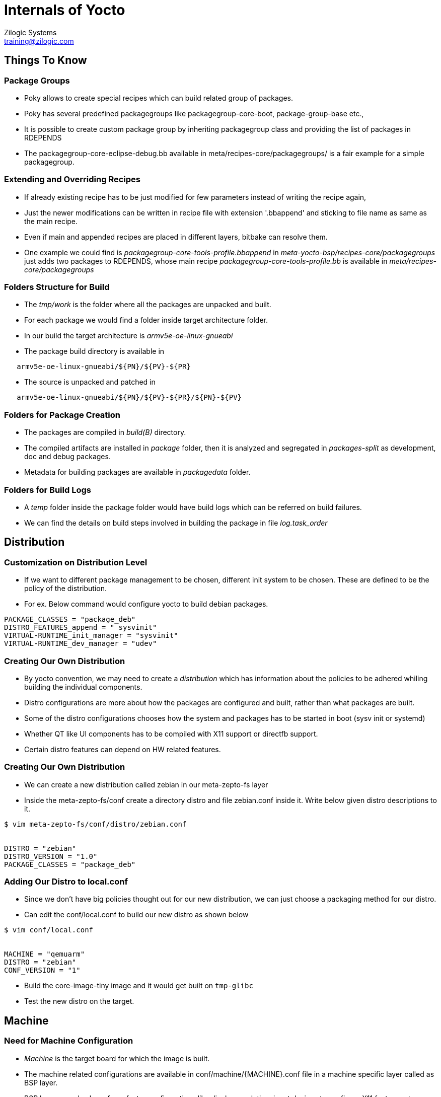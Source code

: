 = Internals of Yocto
Zilogic Systems <training@zilogic.com>
:data-uri:

== Things To Know

=== Package Groups

 * Poky allows to create special recipes which can build related group
   of packages.

 * Poky has several predefined packagegroups like
   packagegroup-core-boot, package-group-base etc.,

 * It is possible to create custom package group by inheriting
   packagegroup class and providing the list of packages in RDEPENDS

 * The packagegroup-core-eclipse-debug.bb available in
   meta/recipes-core/packagegroups/ is a fair example for a simple
   packagegroup.

=== Extending and Overriding Recipes

 * If already existing recipe has to be just modified for few
   parameters instead of writing the recipe again,

 * Just the newer modifications can be written in recipe file with
   extension '.bbappend' and sticking to file name as same as the main
   recipe.

 * Even if main and appended recipes are placed in different layers,
   bitbake can resolve them.

 * One example we could find is
   _packagegroup-core-tools-profile.bbappend_ in
   _meta-yocto-bsp/recipes-core/packagegroups_ just adds two packages
   to RDEPENDS, whose main recipe _packagegroup-core-tools-profile.bb_
   is available in _meta/recipes-core/packagegroups_

=== Folders Structure for Build

 * The _tmp/work_ is the folder where all the packages are unpacked and
   built.

 * For each package we would find a folder inside target architecture
   folder.

 * In our build the target architecture is _armv5e-oe-linux-gnueabi_

 * The package build directory is available in

-------
   armv5e-oe-linux-gnueabi/${PN}/${PV}-${PR}
-------

 * The source is unpacked and patched in

------
   armv5e-oe-linux-gnueabi/${PN}/${PV}-${PR}/${PN}-${PV}
------

=== Folders for Package Creation

 * The packages are compiled in _build(B)_ directory.

 * The compiled artifacts are installed in _package_ folder, then it
   is analyzed and segregated in _packages-split_ as development, doc
   and debug packages.

 * Metadata for building packages are available in _packagedata_
   folder.

=== Folders for Build Logs

 * A _temp_ folder inside the package folder would have build logs
   which can be referred on build failures.

 * We can find the details on build steps involved in building the
   package in file _log.task_order_

== Distribution

=== Customization on Distribution Level

 * If we want to different package management to be chosen, different
   init system to be chosen. These are defined to be the policy of the
   distribution.

 * For ex. Below command would configure yocto to build debian
   packages.

----
PACKAGE_CLASSES = "package_deb"
DISTRO_FEATURES_append = " sysvinit"
VIRTUAL-RUNTIME_init_manager = "sysvinit"
VIRTUAL-RUNTIME_dev_manager = "udev" 
----

=== Creating Our Own Distribution

 * By yocto convention, we may need to create a _distribution_ which has
   information about the policies to be adhered whiling building the
   individual components.

  * Distro configurations are more about how the packages are
    configured and built, rather than what packages are built.

  * Some of the distro configurations chooses how the system and
    packages has to be started in boot (sysv init or systemd)

  * Whether QT like UI components has to be compiled with X11 support
    or directfb support.

  * Certain distro features can depend on HW related
    features.

=== Creating Our Own Distribution

  * We can create a new distribution called zebian in our meta-zepto-fs
    layer

  * Inside the meta-zepto-fs/conf create a directory distro and file
    zebian.conf inside it. Write below given distro descriptions to
    it.

[source,shell]
------
$ vim meta-zepto-fs/conf/distro/zebian.conf


DISTRO = "zebian"
DISTRO_VERSION = "1.0"
PACKAGE_CLASSES = "package_deb"
------

=== Adding Our Distro to local.conf

 * Since we don't have big policies thought out for our new
   distribution, we can just choose a packaging method for our distro.

 * Can edit the conf/local.conf to build our new distro as shown below

[source,shell]
------
$ vim conf/local.conf


MACHINE = "qemuarm"
DISTRO = "zebian"
CONF_VERSION = "1"
------

 * Build the core-image-tiny image and it would get built on
   `tmp-glibc`

 * Test the new distro on the target.

== Machine

=== Need for Machine Configuration

  * _Machine_ is the target board for which the image is built.

  * The machine related configurations are available in
    conf/machine/{MACHINE}.conf file in a machine specific layer
    called as BSP layer.

  * BSP layer may also have form-factor configurations like display
    resolution, input devices to configure X11 features etc.

  * BSP layer would also have the Linux kernel compilation recipe,
    which would have default configuration for the target board.

=== Sample Machine Configuration

  * A minimal machine configuration file is given below

------
KERNEL_IMAGETYPE = "zImage"
SERIAL_CONSOLE = "115200 ttyAMA0"
MACHINE_FEATURES = "alsa bluetooth usbgadget"
PREFERRED_PROVIDER_virtual/kernel ?= "linux-yocto"
PREFERRED_VERSION_linux-yocto ?= "3.19%"
------

 * We can find a sample machine configuration file in
   _meta-yocto-bsp/conf/machine/edgerouter.conf_

=== Advantages of State Cache

 * Yocto creates hash map of the build environment of each task and
   archives the build artifact of the recipe in sstate-cache.

 * When we try to build again if the hash map generated for the task
   matched what already in exist state cache, the archived artifact is
   restored in the new build directory by setscene task.

 * We can find mostly _*setscene_ tasks in the build log.

 * We can see that for our builds, we don't have source unpacked,
   rather stages are populated from state-cache

[source,shell]
-----
ls build/tmp/work/armv5e-poky-linux-gnueabi/bash/4.3-r1/
-----

 * The state-cache creates a map for the input parameters and caches
   the out of the task using hashmap as the signature.

 * For ex if packages are first built as rpm and then we it build as
   deb, Yocto can pull data from cache until the install stage and
   just run only packaging commands for deb.
